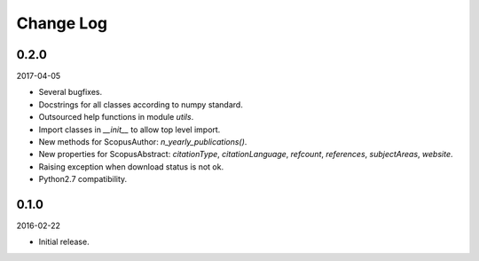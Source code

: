 Change Log
----------


0.2.0
~~~~~

2017-04-05

* Several bugfixes.
* Docstrings for all classes according to numpy standard.
* Outsourced help functions in module `utils`.
* Import classes in `__init__` to allow top level import.
* New methods for ScopusAuthor: `n_yearly_publications()`.
* New properties for ScopusAbstract: `citationType`, `citationLanguage`, `refcount`, `references`, `subjectAreas`, `website`.
* Raising exception when download status is not ok.
* Python2.7 compatibility.

0.1.0
~~~~~

2016-02-22

* Initial release.
